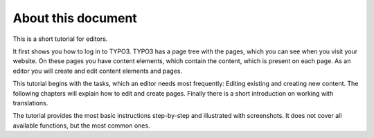 ﻿

.. ==================================================
.. FOR YOUR INFORMATION
.. --------------------------------------------------
.. -*- coding: utf-8 -*- with BOM.

.. ==================================================
.. DEFINE SOME TEXTROLES
.. --------------------------------------------------
.. role::   underline
.. role::   typoscript(code)
.. role::   ts(typoscript)
   :class:  typoscript
.. role::   php(code)


About this document
^^^^^^^^^^^^^^^^^^^

This is a short tutorial for editors.

It first shows you how to log in to TYPO3. TYPO3 has a page tree with
the pages, which you can see when you visit your website. On these
pages you have content elements, which contain the content, which is
present on each page. As an editor you will create and edit content
elements and pages.

This tutorial begins with the tasks, which an editor needs most
frequently: Editing existing and creating new content. The following
chapters will explain how to edit and create pages. Finally there is a
short introduction on working with translations.

The tutorial provides the most basic instructions step-by-step and
illustrated with screenshots. It does not cover all available
functions, but the most common ones.

